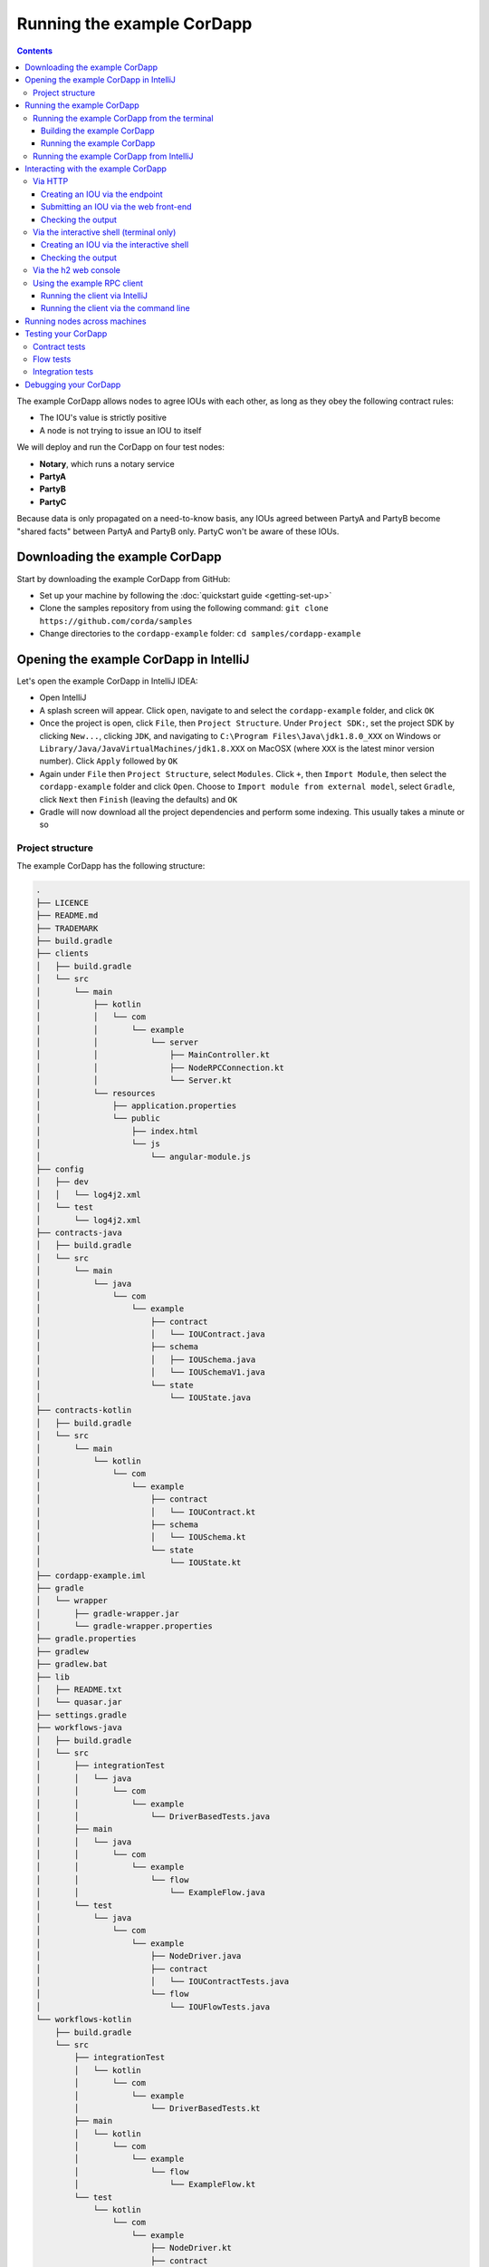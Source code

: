 .. highlight:: kotlin
.. raw:: html

   <script type="text/javascript" src="_static/jquery.js"></script>
   <script type="text/javascript" src="_static/codesets.js"></script>

Running the example CorDapp
===========================

.. contents::

The example CorDapp allows nodes to agree IOUs with each other, as long as they obey the following contract rules:

* The IOU's value is strictly positive
* A node is not trying to issue an IOU to itself

We will deploy and run the CorDapp on four test nodes:

* **Notary**, which runs a notary service
* **PartyA**
* **PartyB**
* **PartyC**

Because data is only propagated on a need-to-know basis, any IOUs agreed between PartyA and PartyB become "shared
facts" between PartyA and PartyB only. PartyC won't be aware of these IOUs.

Downloading the example CorDapp
-------------------------------
Start by downloading the example CorDapp from GitHub:

* Set up your machine by following the :doc:`quickstart guide <getting-set-up>`

* Clone the samples repository from using the following command: ``git clone https://github.com/corda/samples``

* Change directories to the ``cordapp-example`` folder: ``cd samples/cordapp-example``

Opening the example CorDapp in IntelliJ
---------------------------------------
Let's open the example CorDapp in IntelliJ IDEA:

* Open IntelliJ

* A splash screen will appear. Click ``open``, navigate to and select the ``cordapp-example`` folder, and click ``OK``

* Once the project is open, click ``File``, then ``Project Structure``. Under ``Project SDK:``, set the project SDK by
  clicking ``New...``, clicking ``JDK``, and navigating to ``C:\Program Files\Java\jdk1.8.0_XXX`` on Windows or ``Library/Java/JavaVirtualMachines/jdk1.8.XXX`` on MacOSX (where ``XXX`` is the
  latest minor version number). Click ``Apply`` followed by ``OK``

* Again under ``File`` then ``Project Structure``, select ``Modules``. Click ``+``, then ``Import Module``, then select
  the ``cordapp-example`` folder and click ``Open``. Choose to ``Import module from external model``, select
  ``Gradle``, click ``Next`` then ``Finish`` (leaving the defaults) and ``OK``

* Gradle will now download all the project dependencies and perform some indexing. This usually takes a minute or so

Project structure
~~~~~~~~~~~~~~~~~
The example CorDapp has the following structure:

.. sourcecode:: none

    .
    ├── LICENCE
    ├── README.md
    ├── TRADEMARK
    ├── build.gradle
    ├── clients
    │   ├── build.gradle
    │   └── src
    │       └── main
    │           ├── kotlin
    │           │   └── com
    │           │       └── example
    │           │           └── server
    │           │               ├── MainController.kt
    │           │               ├── NodeRPCConnection.kt
    │           │               └── Server.kt
    │           └── resources
    │               ├── application.properties
    │               └── public
    │                   ├── index.html
    │                   └── js
    │                       └── angular-module.js
    ├── config
    │   ├── dev
    │   │   └── log4j2.xml
    │   └── test
    │       └── log4j2.xml
    ├── contracts-java
    │   ├── build.gradle
    │   └── src
    │       └── main
    │           └── java
    │               └── com
    │                   └── example
    │                       ├── contract
    │                       │   └── IOUContract.java
    │                       ├── schema
    │                       │   ├── IOUSchema.java
    │                       │   └── IOUSchemaV1.java
    │                       └── state
    │                           └── IOUState.java
    ├── contracts-kotlin
    │   ├── build.gradle
    │   └── src
    │       └── main
    │           └── kotlin
    │               └── com
    │                   └── example
    │                       ├── contract
    │                       │   └── IOUContract.kt
    │                       ├── schema
    │                       │   └── IOUSchema.kt
    │                       └── state
    │                           └── IOUState.kt
    ├── cordapp-example.iml
    ├── gradle
    │   └── wrapper
    │       ├── gradle-wrapper.jar
    │       └── gradle-wrapper.properties
    ├── gradle.properties
    ├── gradlew
    ├── gradlew.bat
    ├── lib
    │   ├── README.txt
    │   └── quasar.jar
    ├── settings.gradle
    ├── workflows-java
    │   ├── build.gradle
    │   └── src
    │       ├── integrationTest
    │       │   └── java
    │       │       └── com
    │       │           └── example
    │       │               └── DriverBasedTests.java
    │       ├── main
    │       │   └── java
    │       │       └── com
    │       │           └── example
    │       │               └── flow
    │       │                   └── ExampleFlow.java
    │       └── test
    │           └── java
    │               └── com
    │                   └── example
    │                       ├── NodeDriver.java
    │                       ├── contract
    │                       │   └── IOUContractTests.java
    │                       └── flow
    │                           └── IOUFlowTests.java
    └── workflows-kotlin
        ├── build.gradle
        └── src
            ├── integrationTest
            │   └── kotlin
            │       └── com
            │           └── example
            │               └── DriverBasedTests.kt
            ├── main
            │   └── kotlin
            │       └── com
            │           └── example
            │               └── flow
            │                   └── ExampleFlow.kt
            └── test
                └── kotlin
                    └── com
                        └── example
                            ├── NodeDriver.kt
                            ├── contract
                            │   └── IOUContractTests.kt
                            └── flow
                                └── IOUFlowTests.kt

The key files and directories are as follows:

* The **root directory** contains some gradle files, a README and a LICENSE
* **config** contains log4j2 configs
* **gradle** contains the gradle wrapper, which allows the use of Gradle without installing it yourself and worrying
  about which version is required
* **lib** contains the Quasar jar which rewrites our CorDapp's flows to be checkpointable
* **clients** contains the source code for spring boot integration
* **contracts-java** and **workflows-java** contain the source code for the example CorDapp written in Java
* **contracts-kotlin** and **workflows-kotlin** contain the same source code, but written in Kotlin. CorDapps can be developed in either Java and Kotlin

Running the example CorDapp
---------------------------
There are two ways to run the example CorDapp:

* Via the terminal
* Via IntelliJ

Both approaches will create a set of test nodes, install the CorDapp on these nodes, and then run the nodes. You can
read more about how we generate nodes :doc:`here <generating-a-node>`.

Running the example CorDapp from the terminal
~~~~~~~~~~~~~~~~~~~~~~~~~~~~~~~~~~~~~~~~~~~~~

Building the example CorDapp
^^^^^^^^^^^^^^^^^^^^^^^^^^^^
* Open a terminal window in the ``cordapp-example`` directory

* Run the ``deployNodes`` Gradle task to build four nodes with our CorDapp already installed on them:

  * Unix/Mac OSX: ``./gradlew deployNodes``

  * Windows: ``gradlew.bat deployNodes``

.. note:: CorDapps can be written in any language targeting the JVM. In our case, we've provided the example source in
   both Kotlin and Java. Since both sets of source files are functionally identical, we will refer to the Kotlin version
   throughout the documentation.

* After the build finishes, you will see the following output in the ``workflows-kotlin/build/nodes`` folder:

  * A folder for each generated node
  * A ``runnodes`` shell script for running all the nodes simultaneously on osX
  * A ``runnodes.bat`` batch file for running all the nodes simultaneously on Windows

* Each node in the ``nodes`` folder will have the following structure:

  .. sourcecode:: none
      
      . nodeName
      ├── additional-node-infos  // 
      ├── certificates
      ├── corda.jar              // The Corda node runtime
      ├── cordapps               // The node's CorDapps
      │   ├── corda-finance-contracts-4.0-corda.jar
      │   ├── corda-finance-workflows-4.0-corda.jar
      │   └── cordapp-example-0.1.jar
      ├── drivers
      ├── logs
      ├── network-parameters
      ├── node.conf              // The node's configuration file
      ├── nodeInfo-<HASH>        // The hash will be different each time you generate a node
      └── persistence.mv.db      // The node's database

.. note:: ``deployNodes`` is a utility task to create an entirely new set of nodes for testing your CorDapp. In production, 
   you would instead create a single node as described in :doc:`generating-a-node` and build your CorDapp JARs as described 
   in :doc:`cordapp-build-systems`.
      
Running the example CorDapp
^^^^^^^^^^^^^^^^^^^^^^^^^^^
Start the nodes by running the following command from the root of the ``cordapp-example`` folder:

* Unix/Mac OSX: ``workflows-kotlin/build/nodes/runnodes``
* Windows: ``call workflows-kotlin\build\nodes\runnodes.bat``

Each Spring Boot server needs to be started in it's own terminal, replace X with A, B and C:

* Unix/Mac OSX: ``./gradlew runPartyXServer``
* Windows: ``gradlew.bat runPartyXServer``

.. warning:: On Unix/Mac OSX, do not click/change focus until all seven additional terminal windows have opened, or some
   nodes may fail to start.

For each node, the ``runnodes`` script creates a node tab/window:

.. sourcecode:: none

      ______               __
     / ____/     _________/ /___ _
    / /     __  / ___/ __  / __ `/         Top tip: never say "oops", instead
   / /___  /_/ / /  / /_/ / /_/ /          always say "Ah, Interesting!"
   \____/     /_/   \__,_/\__,_/

   --- Corda Open Source corda-3.0 (4157c25) -----------------------------------------------


   Logs can be found in                    : /Users/joeldudley/Desktop/cordapp-example/workflows-kotlin/build/nodes/PartyA/logs
   Database connection url is              : jdbc:h2:tcp://localhost:59472/node
   Incoming connection address             : localhost:10005
   Listening on port                       : 10005
   Loaded CorDapps                         : corda-finance-corda-3.0, cordapp-example-0.1, corda-core-corda-3.0
   Node for "PartyA" started up and registered in 38.59 sec


   Welcome to the Corda interactive shell.
   Useful commands include 'help' to see what is available, and 'bye' to shut down the node.

   Fri Mar 02 17:34:02 GMT 2018>>>

It usually takes around 60 seconds for the nodes to finish starting up. To ensure that all the nodes are running, you
can query the 'status' end-point located at ``http://localhost:[port]/api/status`` (e.g.
``http://localhost:50005/api/status`` for ``PartyA``).

Running the example CorDapp from IntelliJ
~~~~~~~~~~~~~~~~~~~~~~~~~~~~~~~~~~~~~~~~~
* Select the ``Run Example CorDapp - Kotlin`` run configuration from the drop-down menu at the top right-hand side of
  the IDE

* Click the green arrow to start the nodes:

  .. image:: resources/run-config-drop-down.png
    :width: 400

* To stop the nodes, press the red square button at the top right-hand side of the IDE, next to the run configurations

Interacting with the example CorDapp
------------------------------------

Via HTTP
~~~~~~~~
The Spring Boot servers run locally on the following ports:

* PartyA: ``localhost:50005``
* PartyB: ``localhost:50006``
* PartyC: ``localhost:50007``

These ports are defined in ``clients/build.gradle``.

Each Spring Boot server exposes the following endpoints:

* ``/api/example/me``
* ``/api/example/peers``
* ``/api/example/ious``
* ``/api/example/create-iou`` with parameters ``iouValue`` and ``partyName`` which is CN name of a node

There is also a web front-end served from the home web page e.g. ``localhost:50005``.

.. warning:: The content is only available for demonstration purposes and does not implement
   anti-XSS, anti-XSRF or other security techniques. Do not use this code in production.

Creating an IOU via the endpoint
^^^^^^^^^^^^^^^^^^^^^^^^^^^^^^^^
An IOU can be created by sending a PUT request to the ``/api/example/create-iou`` endpoint directly, or by using the
the web form served from the home directory.

To create an IOU between PartyA and PartyB, run the following command from the command line:

.. sourcecode:: bash

   curl -X PUT 'http://localhost:50005/api/example/create-iou?iouValue=1&partyName=O=PartyB,L=New%20York,C=US'

Note that both PartyA's port number (``50005``) and PartyB are referenced in the PUT request path. This command
instructs PartyA to agree an IOU with PartyB. Once the process is complete, both nodes will have a signed, notarised
copy of the IOU. PartyC will not.

Submitting an IOU via the web front-end
^^^^^^^^^^^^^^^^^^^^^^^^^^^^^^^^^^^^^^^
To create an IOU between PartyA and PartyB, navigate to the home directory for the node, click the "create IOU" button at the top-left
of the page, and enter the IOU details into the web-form. The IOU must have a positive value. For example:

.. sourcecode:: none

  Counterparty: Select from list
  Value (Int):   5

And click submit. Upon clicking submit, the modal dialogue will close, and the nodes will agree the IOU.

Checking the output
^^^^^^^^^^^^^^^^^^^
Assuming all went well, you can view the newly-created IOU by accessing the vault of PartyA or PartyB:

*Via the HTTP API:*

* PartyA's vault: Navigate to http://localhost:50005/api/example/ious
* PartyB's vault: Navigate to http://localhost:50006/api/example/ious

*Via home page:*

* PartyA: Navigate to http://localhost:50005 and hit the "refresh" button
* PartyB: Navigate to http://localhost:50006 and hit the "refresh" button

The vault and web front-end of PartyC (at ``localhost:50007``) will not display any IOUs. This is because PartyC was
not involved in this transaction.

Via the interactive shell (terminal only)
~~~~~~~~~~~~~~~~~~~~~~~~~~~~~~~~~~~~~~~~~
Nodes started via the terminal will display an interactive shell:

.. sourcecode:: none

    Welcome to the Corda interactive shell.
    Useful commands include 'help' to see what is available, and 'bye' to shut down the node.

    Fri Jul 07 16:36:29 BST 2017>>>

Type ``flow list`` in the shell to see a list of the flows that your node can run. In our case, this will return the
following list:

.. sourcecode:: none

    com.example.flow.ExampleFlow$Initiator
    net.corda.core.flows.ContractUpgradeFlow$Authorise
    net.corda.core.flows.ContractUpgradeFlow$Deauthorise
    net.corda.core.flows.ContractUpgradeFlow$Initiate
    net.corda.finance.flows.CashExitFlow
    net.corda.finance.flows.CashIssueAndPaymentFlow
    net.corda.finance.flows.CashIssueFlow
    net.corda.finance.flows.CashPaymentFlow
    net.corda.finance.internal.CashConfigDataFlow

Creating an IOU via the interactive shell
^^^^^^^^^^^^^^^^^^^^^^^^^^^^^^^^^^^^^^^^^
We can create a new IOU using the ``ExampleFlow$Initiator`` flow. For example, from the interactive shell of PartyA,
you can agree an IOU of 50 with PartyB by running
``flow start ExampleFlow$Initiator iouValue: 50, otherParty: "O=PartyB,L=New York,C=US"``.

This will print out the following progress steps:

.. sourcecode:: none

    ✅   Generating transaction based on new IOU.
    ✅   Verifying contract constraints.
    ✅   Signing transaction with our private key.
    ✅   Gathering the counterparty's signature.
        ✅   Collecting signatures from counterparties.
        ✅   Verifying collected signatures.
    ✅   Obtaining notary signature and recording transaction.
        ✅   Requesting signature by notary service
                Requesting signature by Notary service
                Validating response from Notary service
        ✅   Broadcasting transaction to participants
    ✅   Done

Checking the output
^^^^^^^^^^^^^^^^^^^
We can also issue RPC operations to the node via the interactive shell. Type ``run`` to see the full list of available
operations.

You can see the newly-created IOU by running ``run vaultQuery contractStateType: com.example.state.IOUState``.

As before, the interactive shell of PartyC will not display any IOUs.

Via the h2 web console
~~~~~~~~~~~~~~~~~~~~~~
You can connect directly to your node's database to see its stored states, transactions and attachments. To do so,
please follow the instructions in :doc:`node-database`.

Using the example RPC client
~~~~~~~~~~~~~~~~~~~~~~~~~~~~
``/src/main/kotlin/com/example/client/ExampleClientRPC.kt`` defines a simple RPC client that connects to a node,
logs any existing IOUs and listens for any future IOUs. If you haven't created
any IOUs when you first connect to one of the nodes, the client will simply log any future IOUs that are agreed.

Running the client via IntelliJ
^^^^^^^^^^^^^^^^^^^^^^^^^^^^^^^
Run the 'Run Example RPC Client' run configuration. By default, this run configuration is configured to connect to
PartyA. You can edit the run configuration to connect on a different port.

Running the client via the command line
^^^^^^^^^^^^^^^^^^^^^^^^^^^^^^^^^^^^^^^
Run the following gradle task:

``./gradlew runExampleClientRPCKotlin``

This will connect the RPC client to PartyA and log their past and future IOU activity.

You can close the application using ``ctrl+C``.

For more information on the client RPC interface and how to build an RPC client application, see:

* :doc:`Client RPC documentation <clientrpc>`
* :doc:`Client RPC tutorial <tutorial-clientrpc-api>`

Running nodes across machines
-----------------------------
The nodes can be configured to communicate as a network even when distributed across several machines:

* Deploy the nodes as usual:

  * Unix/Mac OSX: ``./gradlew deployNodes``
  * Windows: ``gradlew.bat deployNodes``

* Navigate to the build folder (``workflows-kotlin/build/nodes``)
* For each node, open its ``node.conf`` file and change ``localhost`` in its ``p2pAddress`` to the IP address of the machine
  where the node will be run (e.g. ``p2pAddress="10.18.0.166:10007"``)
* These changes require new node-info files to be distributed amongst the nodes. Use the network bootstrapper tool
  (see :doc:`network-bootstrapper`) to update the files and have them distributed locally:

  ``java -jar network-bootstrapper.jar workflows-kotlin/build/nodes``

* Move the node folders to their individual machines (e.g. using a USB key). It is important that none of the
  nodes - including the notary - end up on more than one machine. Each computer should also have a copy of ``runnodes``
  and ``runnodes.bat``.

  For example, you may end up with the following layout:

  * Machine 1: ``Notary``, ``PartyA``, ``runnodes``, ``runnodes.bat``
  * Machine 2: ``PartyB``, ``PartyC``, ``runnodes``, ``runnodes.bat``

* After starting each node, the nodes will be able to see one another and agree IOUs among themselves

.. warning:: The bootstrapper must be run **after** the ``node.conf`` files have been modified, but **before** the nodes 
   are distributed across machines. Otherwise, the nodes will not be able to communicate.

.. note:: If you are using H2 and wish to use the same ``h2port`` value for two or more nodes, you must only assign them that
   value after the nodes have been moved to their individual machines. The initial bootstrapping process requires access to 
   the nodes' databases and if two nodes share the same H2 port, the process will fail.

Testing your CorDapp
--------------------

Corda provides several frameworks for writing unit and integration tests for CorDapps.

Contract tests
~~~~~~~~~~~~~~
You can run the CorDapp's contract tests by running the ``Run Contract Tests - Kotlin`` run configuration.

Flow tests
~~~~~~~~~~
You can run the CorDapp's flow tests by running the ``Run Flow Tests - Kotlin`` run configuration.

Integration tests
~~~~~~~~~~~~~~~~~
You can run the CorDapp's integration tests by running the ``Run Integration Tests - Kotlin`` run configuration.

Debugging your CorDapp
----------------------

See :doc:`debugging-a-cordapp`.
